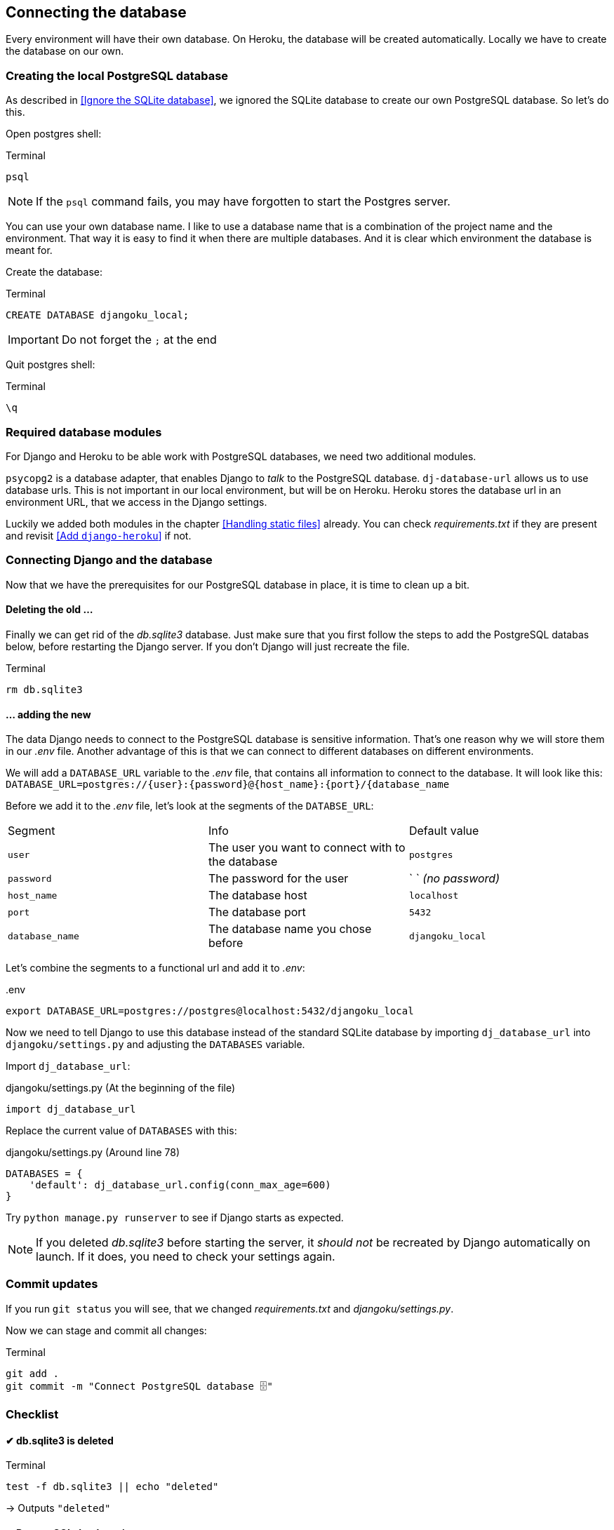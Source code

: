 == Connecting the database

Every environment will have their own database.
On Heroku, the database will be created automatically.
Locally we have to create the database on our own.

=== Creating the local PostgreSQL database

As described in <<Ignore the SQLite database>>, we ignored the SQLite database to create our own PostgreSQL database.
So let’s do this.

Open postgres shell:

.Terminal
[source, shell]
----
psql
----

[NOTE]
If the `psql` command fails, you may have forgotten to start the Postgres server.


You can use your own database name.
I like to use a database name that is a combination of the project name and the environment.
That way it is easy to find it when there are multiple databases.
And it is clear which environment the database is meant for.

Create the database:

.Terminal
[source, shell]
----
CREATE DATABASE djangoku_local;
----

[IMPORTANT]
Do not forget the `;` at the end

Quit postgres shell:

.Terminal
[source, shell]
----
\q
----

=== Required database modules

For Django and Heroku to be able work with PostgreSQL databases, we need two additional modules.

`psycopg2` is a database adapter, that enables Django to _talk_ to the PostgreSQL database.
`dj-database-url` allows us to use database urls.
This is not important in our local environment, but will be on Heroku.
Heroku stores the database url in an environment URL, that we access in the Django settings.

Luckily we added both modules in the chapter <<Handling static files>> already.
You can check _requirements.txt_ if they are present and revisit <<Add `django-heroku`>> if not.


// Let’s install both packages:

// .Terminal
// [source, shell]
// ----
// pip install psycopg2 dj-database-url
// ----

// And update our _requirements.txt_ file:

// .Terminal
// [source, shell]
// ----
// pip freeze > requirements.txt
// ----

=== Connecting Django and the database

Now that we have the prerequisites for our PostgreSQL database in place, it is time to clean up a bit.

==== Deleting the old …

Finally we can get rid of the _db.sqlite3_ database.
Just make sure that you first follow the steps to add the PostgreSQL databas below, before restarting the Django server.
If you don’t Django will just recreate the file.

.Terminal
[source, shell]
----
rm db.sqlite3
----

==== … adding the new

The data Django needs to connect to the PostgreSQL database is sensitive information.
That’s one reason why we will store them in our _.env_ file.
Another advantage of this is that we can connect to different databases on different environments.

We will add a `DATABASE_URL` variable to the _.env_ file, that contains all information to connect to the database.
It will look like this:
`DATABASE_URL=postgres://{user}:{password}@{host_name}:{port}/{database_name`

Before we add it to the _.env_ file, let’s look at the segments of the `DATABSE_URL`:

|===
| Segment | Info | Default value
| `user` | The user you want to connect with to the database| `postgres`
| `password` | The password for the user | ` ` _(no password)_
| `host_name` | The database host | `localhost`
| `port` | The database port | `5432`
| `database_name` | The database name you chose before | `djangoku_local`
|===

Let’s combine the segments to a functional url and add it to _.env_:

..env
[source, shell]
----
export DATABASE_URL=postgres://postgres@localhost:5432/djangoku_local
----

Now we need to tell Django to use this database instead of the standard SQLite database by importing `dj_database_url` into `djangoku/settings.py` and adjusting the `DATABASES` variable.

Import `dj_database_url`:

.djangoku/settings.py (At the beginning of the file)
[source, Python]
----
import dj_database_url
----

Replace the current value of `DATABASES` with this:

//TODO: Check if require ssl should be set
//TODO: Add note about conn_max_age

.djangoku/settings.py (Around line 78)
[source, Python]
----
DATABASES = {
    'default': dj_database_url.config(conn_max_age=600)
}
----

Try `python manage.py runserver` to see if Django starts as expected.

[NOTE]
If you deleted _db.sqlite3_ before starting the server, it _should not_ be recreated by Django automatically on launch.
If it does, you need to check your settings again.


=== Commit updates

If you run `git status` you will see, that we changed _requirements.txt_ and _djangoku/settings.py_.

Now we can stage and commit all changes:

.Terminal
[source, shell]
----
git add .
git commit -m "Connect PostgreSQL database 🗄"
----

=== Checklist

====  ✔︎ db.sqlite3 is deleted

.Terminal
[source, shell]
----
test -f db.sqlite3 || echo "deleted"
----
-> Outputs `"deleted"`

==== ✔︎ PostgreSQL database is present

.Terminal
[source, shell]
----
psql --list
----
-> `djangoku_local` is present in the database list output.

====  ✔︎ DATABASE_URL is parsed correctly

.Terminal
[source, shell]
----
python manage.py shell
----

.Terminal
[source, shell]
----
from django.conf import settings

settings.DATABASES['default']
----
-> Outputs a dictionary with correct values for `NAME`, `USER`, `HOST`, `PORT`

====  ✔︎ Django runs correctly

.Terminal
[source, shell]
----
python manage.py runserver
----
-> Development server starts
